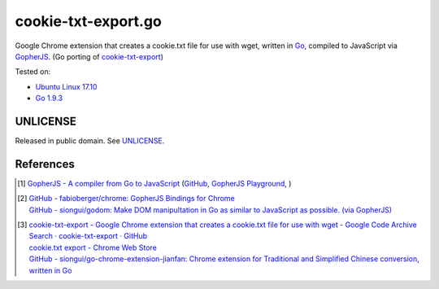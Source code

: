 ====================
cookie-txt-export.go
====================

.. image:: https://img.shields.io/badge/Language-Go-blue.svg
   :target: https://golang.org/

.. image:: https://godoc.org/github.com/siongui/cookie-txt-export.go?status.png
   :target: https://godoc.org/github.com/siongui/cookie-txt-export.go

.. image:: https://api.travis-ci.org/siongui/cookie-txt-export.go.png?branch=master
   :target: https://travis-ci.org/siongui/cookie-txt-export.go

.. image:: https://goreportcard.com/badge/github.com/siongui/cookie-txt-export.go
   :target: https://goreportcard.com/report/github.com/siongui/cookie-txt-export.go

.. image:: https://img.shields.io/badge/license-Unlicense-blue.svg
   :target: https://raw.githubusercontent.com/siongui/cookie-txt-export.go/master/UNLICENSE

.. image:: https://img.shields.io/twitter/url/https/github.com/siongui/cookie-txt-export.go.svg?style=social
   :target: https://twitter.com/intent/tweet?text=Wow:&url=%5Bobject%20Object%5D


Google Chrome extension that creates a cookie.txt file for use with wget,
written in Go_, compiled to JavaScript via GopherJS_.
(Go porting of cookie-txt-export_)

Tested on:

- `Ubuntu Linux 17.10`_
- `Go 1.9.3`_


UNLICENSE
+++++++++

Released in public domain. See UNLICENSE_.


References
++++++++++

.. [1] `GopherJS - A compiler from Go to JavaScript <http://www.gopherjs.org/>`_
       (`GitHub <https://github.com/gopherjs/gopherjs>`__,
       `GopherJS Playground <http://www.gopherjs.org/playground/>`_,
       |godoc|)

.. [2] | `GitHub - fabioberger/chrome: GopherJS Bindings for Chrome <https://github.com/fabioberger/chrome>`_
       | `GitHub - siongui/godom: Make DOM manipultation in Go as similar to JavaScript as possible. (via GopherJS) <https://github.com/siongui/godom>`_

.. [3] | `cookie-txt-export - Google Chrome extension that creates a cookie.txt file for use with wget - Google Code Archive <https://code.google.com/archive/p/cookie-txt-export/>`_
       | `Search · cookie-txt-export · GitHub <https://github.com/search?q=cookie-txt-export>`_
       | `cookie.txt export - Chrome Web Store <https://chrome.google.com/webstore/detail/cookietxt-export/lopabhfecdfhgogdbojmaicoicjekelh>`_
       | `GitHub - siongui/go-chrome-extension-jianfan: Chrome extension for Traditional and Simplified Chinese conversion, written in Go <https://github.com/siongui/go-chrome-extension-jianfan>`_

.. _Go: https://golang.org/
.. _JavaScript: https://www.google.com/search?q=JavaScript
.. _GopherJS: http://www.gopherjs.org/
.. _cookie-txt-export: https://code.google.com/archive/p/cookie-txt-export/
.. _Ubuntu Linux 17.10: https://www.ubuntu.com/desktop/1710
.. _Go 1.9.3: https://golang.org/dl/
.. _UNLICENSE: http://unlicense.org/

.. |godoc| image:: https://godoc.org/github.com/gopherjs/gopherjs/js?status.png
   :target: https://godoc.org/github.com/gopherjs/gopherjs/js
